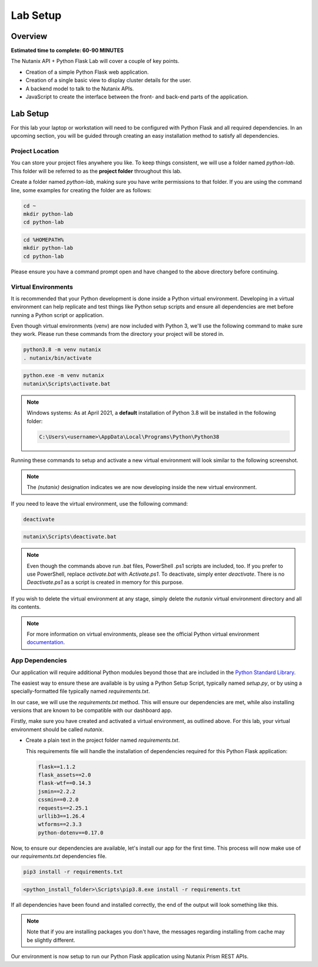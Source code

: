 ---------
Lab Setup
---------

Overview
++++++++

**Estimated time to complete: 60-90 MINUTES**

The Nutanix API + Python Flask Lab will cover a couple of key points.

- Creation of a simple Python Flask web application.
- Creation of a single basic view to display cluster details for the user.
- A backend model to talk to the Nutanix APIs.
- JavaScript to create the interface between the front- and back-end parts of the application.

Lab Setup
+++++++++

For this lab your laptop or workstation will need to be configured with Python Flask and all required dependencies.  In an upcoming section, you will be guided through creating an easy installation method to satisfy all dependencies.

Project Location
................

You can store your project files anywhere you like.  To keep things consistent, we will use a folder named `python-lab`.  This folder will be referred to as the **project folder** throughout this lab.

Create a folder named `python-lab`, making sure you have write permissions to that folder.  If you are using the command line, some examples for creating the folder are as follows:

.. figure:: images/linux_logo_32x32.png
.. figure:: images/osx_logo_32x32.png

.. code-block:: bash

  cd ~
  mkdir python-lab
  cd python-lab

.. figure:: images/windows_logo_32x32.png

.. code-block:: bash

  cd %HOMEPATH%
  mkdir python-lab
  cd python-lab

Please ensure you have a command prompt open and have changed to the above directory before continuing.

Virtual Environments
....................

It is recommended that your Python development is done inside a Python virtual environment.  Developing in a virtual environment can help replicate and test things like Python setup scripts and ensure all dependencies are met before running a Python script or application.

Even though virtual environments (venv) are now included with Python 3, we'll use the following command to make sure they work.  Please run these commands from the directory your project will be stored in.

.. figure:: images/linux_logo_32x32.png
.. figure:: images/osx_logo_32x32.png

.. code-block:: bash

  python3.8 -m venv nutanix
  . nutanix/bin/activate

.. figure:: images/windows_logo_32x32.png

.. code-block:: bash

  python.exe -m venv nutanix
  nutanix\Scripts\activate.bat

.. note::

  Windows systems: As at April 2021, a **default** installation of Python 3.8 will be installed in the following folder:

  .. code-block:: bash

    C:\Users\<username>\AppData\Local\Programs\Python\Python38

Running these commands to setup and activate a new virtual environment will look similar to the following screenshot.

.. note::

  The `(nutanix)` designation indicates we are now developing inside the new virtual environment.

.. figure:: images/venv_activated_linux.png
.. figure:: images/venv_activated_windows.png

If you need to leave the virtual environment, use the following command:

.. figure:: images/linux_logo_32x32.png
.. figure:: images/osx_logo_32x32.png

.. code-block:: bash

  deactivate

.. figure:: images/windows_logo_32x32.png

.. code-block:: bash

   nutanix\Scripts\deactivate.bat

.. note::

  Even though the commands above run .bat files, PowerShell .ps1 scripts are included, too.
  If you prefer to use PowerShell, replace `activate.bat` with `Activate.ps1`.
  To deactivate, simply enter `deactivate`.  There is no `Deactivate.ps1` as a script is created in memory for this purpose.

If you wish to delete the virtual environment at any stage, simply delete the `nutanix` virtual environment directory and all its contents.

.. note::

  For more information on virtual environments, please see the official Python virtual environment `documentation <https://docs.python.org/3/tutorial/venv.html>`_.

App Dependencies
................

Our application will require additional Python modules beyond those that are included in the `Python Standard Library <https://docs.python.org/3.8/library/>`_.

The easiest way to ensure these are available is by using a Python Setup Script, typically named `setup.py`, or by using a specially-formatted file typically named `requirements.txt`.

In our case, we will use the `requirements.txt` method.  This will ensure our dependencies are met, while also installing versions that are known to be compatible with our dashboard app.

Firstly, make sure you have created and activated a virtual environment, as outlined above.  For this lab, your virtual environment should be called `nutanix`.

- Create a plain text in the project folder named `requirements.txt`.

  This requirements file will handle the installation of dependencies required for this Python Flask application:

  .. code-block:: python

     flask==1.1.2
     flask_assets==2.0
     flask-wtf==0.14.3
     jsmin==2.2.2
     cssmin==0.2.0
     requests==2.25.1
     urllib3==1.26.4
     wtforms==2.3.3
     python-dotenv==0.17.0

Now, to ensure our dependencies are available, let's install our app for the first time.  This process will now make use of our `requirements.txt` dependencies file.

.. figure:: images/linux_logo_32x32.png
.. figure:: images/osx_logo_32x32.png

.. code-block:: bash

   pip3 install -r requirements.txt

.. figure:: images/windows_logo_32x32.png

.. code-block:: bash

  <python_install_folder>\Scripts\pip3.8.exe install -r requirements.txt

If all dependencies have been found and installed correctly, the end of the output will look something like this.

.. note::

  Note that if you are installing packages you don't have, the messages regarding installing from cache may be slightly different.

.. figure:: images/dependencies_installed.png

Our environment is now setup to run our Python Flask application using Nutanix Prism REST APIs.
